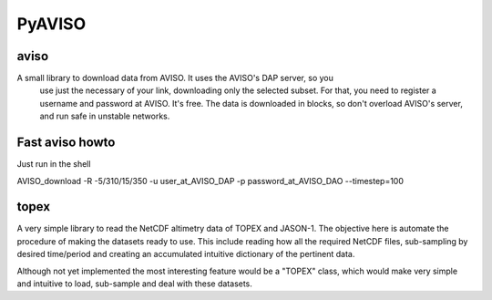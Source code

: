 PyAVISO
=======

aviso
-----

A small library to download data from AVISO. It uses the AVISO's DAP server, so you
  use just the necessary of your link, downloading only the selected subset. For that,
  you need to register a username and password at AVISO. It's free. The data is
  downloaded in blocks, so don't overload AVISO's server, and run safe in unstable
  networks.

Fast aviso howto
----------------
Just run in the shell

AVISO_download -R -5/310/15/350 -u user_at_AVISO_DAP -p password_at_AVISO_DAO --timestep=100

topex
-----
A very simple library to read the NetCDF altimetry data of TOPEX and JASON-1. The objective here is automate the procedure of making the datasets ready to use. This include reading how all the required NetCDF files, sub-sampling by desired time/period and creating an accumulated intuitive dictionary of the pertinent data.

Although not yet implemented the most interesting feature would be a "TOPEX" class, which would make very simple and intuitive to load, sub-sample and deal with these datasets.
